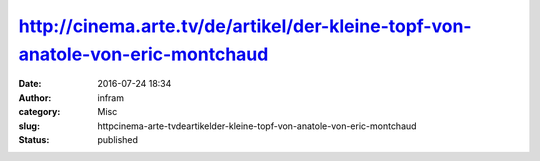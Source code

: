 http://cinema.arte.tv/de/artikel/der-kleine-topf-von-anatole-von-eric-montchaud
###############################################################################
:date: 2016-07-24 18:34
:author: infram
:category: Misc
:slug: httpcinema-arte-tvdeartikelder-kleine-topf-von-anatole-von-eric-montchaud
:status: published


